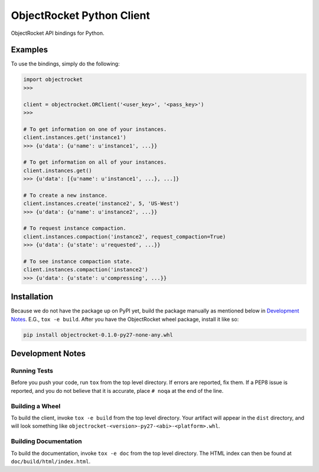 ObjectRocket Python Client
--------------------------
ObjectRocket API bindings for Python.


Examples
~~~~~~~~
To use the bindings, simply do the following:

.. code-block:: python

    import objectrocket
    >>>

    client = objectrocket.ORClient('<user_key>', '<pass_key>')
    >>>

    # To get information on one of your instances.
    client.instances.get('instance1')
    >>> {u'data': {u'name': u'instance1', ...}}

    # To get information on all of your instances.
    client.instances.get()
    >>> {u'data': [{u'name': u'instance1', ...}, ...]}

    # To create a new instance.
    client.instances.create('instance2', 5, 'US-West')
    >>> {u'data': {u'name': u'instance2', ...}}

    # To request instance compaction.
    client.instances.compaction('instance2', request_compaction=True)
    >>> {u'data': {u'state': u'requested', ...}}

    # To see instance compaction state.
    client.instances.compaction('instance2')
    >>> {u'data': {u'state': u'compressing', ...}}


Installation
~~~~~~~~~~~~
Because we do not have the package up on PyPI yet, build the package manually
as mentioned below in `Development Notes`_. E.G., ``tox -e build``. After you
have the ObjectRocket wheel package, install it like so:

.. code-block:: bash

    pip install objectrocket-0.1.0-py27-none-any.whl


Development Notes
~~~~~~~~~~~~~~~~~
Running Tests
^^^^^^^^^^^^^
Before you push your code, run ``tox`` from the top level directory. If errors
are reported, fix them. If a PEP8 issue is reported, and you do not believe
that it is accurate, place ``# noqa`` at the end of the line.

Building a Wheel
^^^^^^^^^^^^^^^^
To build the client, invoke ``tox -e build`` from the top level directory.
Your artifact will appear in the ``dist`` directory, and will look
something like ``objectrocket-<version>-py27-<abi>-<platform>.whl``.

Building Documentation
^^^^^^^^^^^^^^^^^^^^^^
To build the documentation, invoke ``tox -e doc`` from the top level directory.
The HTML index can then be found at ``doc/build/html/index.html``.
